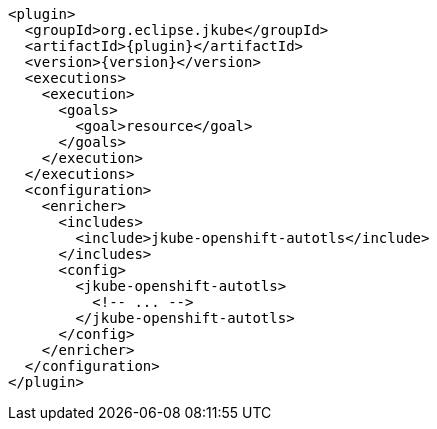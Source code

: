 
[source,xml,indent=0,subs="verbatim,quotes,attributes"]
----
<plugin>
  <groupId>org.eclipse.jkube</groupId>
  <artifactId>{plugin}</artifactId>
  <version>{version}</version>
  <executions>
    <execution>
      <goals>
        <goal>resource</goal>
      </goals>
    </execution>
  </executions>
  <configuration>
    <enricher>
      <includes>
        <include>jkube-openshift-autotls</include>
      </includes>
      <config>
        <jkube-openshift-autotls>
          <!-- ... -->
        </jkube-openshift-autotls>
      </config>
    </enricher>
  </configuration>
</plugin>
----